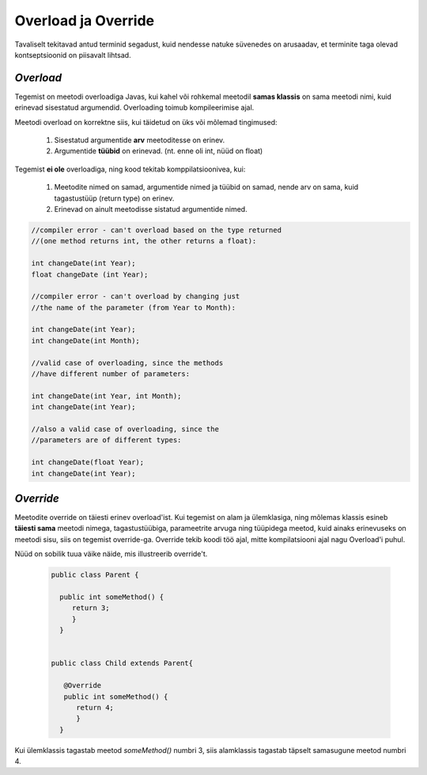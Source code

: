 Overload ja Override
================================================

Tavaliselt tekitavad antud terminid segadust, kuid nendesse natuke süvenedes on arusaadav, et terminite taga olevad kontseptsioonid on piisavalt lihtsad.

*Overload* 
----------------------

Tegemist on meetodi overloadiga Javas, kui kahel või rohkemal meetodil **samas klassis** on sama meetodi nimi, kuid erinevad sisestatud argumendid. Overloading toimub kompileerimise ajal. 

Meetodi overload on korrektne siis, kui täidetud on üks või mõlemad tingimused:

    1. Sisestatud argumentide **arv** meetoditesse on erinev.

    2. Argumentide **tüübid** on erinevad. (nt. enne oli int, nüüd on float)


Tegemist **ei ole** overloadiga, ning kood tekitab komppilatsioonivea, kui:

    1. Meetodite nimed on samad, argumentide nimed ja tüübid on samad, nende arv on sama, kuid tagastustüüp (return type) on erinev.
    
    2. Erinevad on ainult meetodisse sistatud argumentide nimed.


.. code-block:: java
    
                //compiler error - can't overload based on the type returned 
                //(one method returns int, the other returns a float):    
                
                int changeDate(int Year);  
                float changeDate (int Year);    
                
                //compiler error - can't overload by changing just 
                //the name of the parameter (from Year to Month):    
                
                int changeDate(int Year);   
                int changeDate(int Month);  
                 
                //valid case of overloading, since the methods
                //have different number of parameters:        
                
                int changeDate(int Year, int Month);  
                int changeDate(int Year);    
                
                //also a valid case of overloading, since the   
                //parameters are of different types:    
                
                int changeDate(float Year);  
                int changeDate(int Year); 

*Override* 
----------------------

Meetodite override on täiesti erinev overload'ist. Kui tegemist on alam ja ülemklasiga, ning mõlemas klassis esineb **täiesti sama** meetodi nimega, tagastustüübiga, parameetrite arvuga ning tüüpidega meetod, kuid ainaks erinevuseks on meetodi sisu, siis on tegemist override-ga. Override tekib koodi töö ajal, mitte kompilatsiooni ajal nagu Overload'i puhul.

Nüüd on sobilik tuua väike näide, mis illustreerib override't.


 .. code-block:: java

  public class Parent {
    
    public int someMethod() {
       return 3;
       }
    }
    
    
  public class Child extends Parent{
    
     @Override
     public int someMethod() {
        return 4;
        }
    }

Kui ülemklassis tagastab meetod *someMethod()* numbri 3, siis alamklassis tagastab täpselt samasugune meetod numbri 4. 





